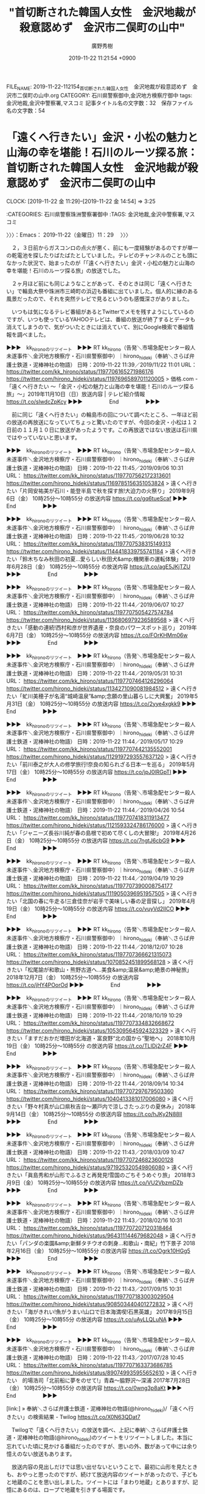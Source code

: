 #+TITLE: "首切断された韓国人女性　金沢地裁が殺意認めず　金沢市二俣町の山中"
#+AUTHOR: 廣野秀樹
#+EMAIL:  hirono2013k@gmail.com
#+DATE: 2019-11-22 11:21:54 +0900
FILE_NAME: 2019-11-22-112154_首切断された韓国人女性　金沢地裁が殺意認めず　金沢市二俣町の山中.org
CATEGORY: 石川県警察御中,金沢地方検察庁御中
tags: 金沢地裁,金沢中警察署,マスコミ
記事タイトル名の文字数：32　保存ファイル名の文字数：54
#+STARTUP: showeverything


* 「遠くへ行きたい」金沢・小松の魅力と山海の幸を堪能！石川のルーツ探る旅：首切断された韓国人女性　金沢地裁が殺意認めず　金沢市二俣町の山中
  CLOCK: [2019-11-22 金 11:29]--[2019-11-22 金 14:54] =>  3:25

:CATEGORIES: 石川県警察珠洲警察署御中
:TAGS: 金沢地裁,金沢中警察署,マスコミ

〉〉〉：Emacs： 2019-11-22（金曜日）11：29　 〉〉〉

　２，３日前からガスコンロの点火が悪く、前にも一度経験があるのですが単一の乾電池を探したりばたばたとしていました。テレビのチャンネルのことも頭になかった状況で、始まったのが「「遠くへ行きたい」金沢・小松の魅力と山海の幸を堪能！石川のルーツ探る旅」の放送でした。

　２ヶ月ほど前にも同じようなことがあって、そのときは同じ「遠くへ行きたい」で輪島大祭や珠洲市三崎町の浜辺も番組に出ていました。個人的に縁のある風景だったので、それを突然テレビで見るというのも感慨深さがありました。

　いつもは気になるテレビ番組があるとTwitterでメモを残すようにしているのですが、いつも使っているYAHOOテレビは、番組の放送が終了するとデータも消えてしまうので、気がついたときには消えていて、別にGoogle検索で番組情報を調べました。

▶▶▶　kk_hironoのリツイート　▶▶▶
RT kk_hirono（告発＼市場急配センター殺人未遂事件＼金沢地方検察庁・石川県警察御中）｜hirono_hideki（奉納＼さらば弁護士鉄道・泥棒神社の物語） 日時：2019-11-22 11:39／2019/11/22 11:01 URL： https://twitter.com/kk_hirono/status/1197706165271986176 https://twitter.com/hirono_hideki/status/1197696589701120005
> 価格.com - 「遠くへ行きたい ～「金沢・小松の魅力と山海の幸を堪能！石川のルーツ探る旅」～」2019年11月10日（日）放送内容 | テレビ紹介情報 https://t.co/slwdcZpKcy
▶▶▶　　　　　End　　　　　▶▶▶

　前に同じ「遠くへ行きたい」の輪島市の回について調べたところ、一年ほど前の放送の再放送になっていてちょっと驚いたのですが、今回の金沢・小松は１２日前の１１月１０日に放送があったようです。この再放送ではない放送は石川県ではやっていないと思います。

▶▶▶　kk_hironoのリツイート　▶▶▶
RT kk_hirono（告発＼市場急配センター殺人未遂事件＼金沢地方検察庁・石川県警察御中）｜hirono_hideki（奉納＼さらば弁護士鉄道・泥棒神社の物語） 日時：2019-11-22 11:45／2019/09/06 10:31 URL： https://twitter.com/kk_hirono/status/1197707562172313601 https://twitter.com/hirono_hideki/status/1169785156351053824
> 遠くへ行きたい「片岡安祐美が石川・能登半島で秋を探す旅!大迫力の火祭り」 2019年9月6日（金）  10時25分～10時55分  の放送内容 https://t.co/gq6tueScaf
▶▶▶　　　　　End　　　　　▶▶▶

▶▶▶　kk_hironoのリツイート　▶▶▶
RT kk_hirono（告発＼市場急配センター殺人未遂事件＼金沢地方検察庁・石川県警察御中）｜hirono_hideki（奉納＼さらば弁護士鉄道・泥棒神社の物語） 日時：2019-11-22 11:45／2019/06/28 10:32 URL： https://twitter.com/kk_hirono/status/1197707538315149313 https://twitter.com/hirono_hideki/status/1144418339755741184
> 遠くへ行きたい「鈴木ちなみ秋田の初夏…愛らしい秋田犬&amp;機関車の運転体験」  2019年6月28日（金）  10時25分～10時55分  の放送内容 https://t.co/agE5JKjTZU
▶▶▶　　　　　End　　　　　▶▶▶

▶▶▶　kk_hironoのリツイート　▶▶▶
RT kk_hirono（告発＼市場急配センター殺人未遂事件＼金沢地方検察庁・石川県警察御中）｜hirono_hideki（奉納＼さらば弁護士鉄道・泥棒神社の物語） 日時：2019-11-22 11:44／2019/06/07 10:27 URL： https://twitter.com/kk_hirono/status/1197707505427574784 https://twitter.com/hirono_hideki/status/1136806979236589568
> 遠くへ行きたい「感動の連続!西村和彦が世界遺産・奈良のパワースポット巡り」  2019年6月7日（金）  10時25分～10時55分  の放送内容 https://t.co/FOrKHMm06w
▶▶▶　　　　　End　　　　　▶▶▶

▶▶▶　kk_hironoのリツイート　▶▶▶
RT kk_hirono（告発＼市場急配センター殺人未遂事件＼金沢地方検察庁・石川県警察御中）｜hirono_hideki（奉納＼さらば弁護士鉄道・泥棒神社の物語） 日時：2019-11-22 11:44／2019/05/31 10:31 URL： https://twitter.com/kk_hirono/status/1197707464126296064 https://twitter.com/hirono_hideki/status/1134271090081984512
> 遠くへ行きたい「虻川美穂子が名湯“城崎温泉”&amp;念願の里山暮らしに大興奮」  2019年5月31日（金）  10時25分～10時55分  の放送内容 https://t.co/2yye4xgkk9
▶▶▶　　　　　End　　　　　▶▶▶

▶▶▶　kk_hironoのリツイート　▶▶▶
RT kk_hirono（告発＼市場急配センター殺人未遂事件＼金沢地方検察庁・石川県警察御中）｜hirono_hideki（奉納＼さらば弁護士鉄道・泥棒神社の物語） 日時：2019-11-22 11:44／2019/05/17 10:29 URL： https://twitter.com/kk_hirono/status/1197707442135552001 https://twitter.com/hirono_hideki/status/1129197293557637120
> 遠くへ行きたい「前川泰之が大人の修学旅行!奈良の知られざる日本一を巡る」  2019年5月17日（金）  10時25分～10時55分  の放送内容 https://t.co/jpJ0lRGpTI
▶▶▶　　　　　End　　　　　▶▶▶

▶▶▶　kk_hironoのリツイート　▶▶▶
RT kk_hirono（告発＼市場急配センター殺人未遂事件＼金沢地方検察庁・石川県警察御中）｜hirono_hideki（奉納＼さらば弁護士鉄道・泥棒神社の物語） 日時：2019-11-22 11:44／2019/04/26 10:54 URL： https://twitter.com/kk_hirono/status/1197707418311913477 https://twitter.com/hirono_hideki/status/1121593324786176000
> 遠くへ行きたい「ジャニーズ長谷川純が春の島根で初めて尽くしの大冒険!」  2019年4月26日（金）  10時25分～10時55分  の放送内容 https://t.co/7ngtJ6cbG9
▶▶▶　　　　　End　　　　　▶▶▶

▶▶▶　kk_hironoのリツイート　▶▶▶
RT kk_hirono（告発＼市場急配センター殺人未遂事件＼金沢地方検察庁・石川県警察御中）｜hirono_hideki（奉納＼さらば弁護士鉄道・泥棒神社の物語） 日時：2019-11-22 11:44／2019/04/19 10:29 URL： https://twitter.com/kk_hirono/status/1197707390008754177 https://twitter.com/hirono_hideki/status/1119050396951957505
> 遠くへ行きたい「北国の春に牛走る!三倉佳奈が岩手で美味しい春の足音探し」  2019年4月19日（金）  10時25分～10時55分  の放送内容 https://t.co/vuyVd2IICO
▶▶▶　　　　　End　　　　　▶▶▶

▶▶▶　kk_hironoのリツイート　▶▶▶
RT kk_hirono（告発＼市場急配センター殺人未遂事件＼金沢地方検察庁・石川県警察御中）｜hirono_hideki（奉納＼さらば弁護士鉄道・泥棒神社の物語） 日時：2019-11-22 11:44／2018/12/07 10:28 URL： https://twitter.com/kk_hirono/status/1197707366621315073 https://twitter.com/hirono_hideki/status/1070852451899568128
> 遠くへ行きたい「松尾諭が和歌山・熊野古道へ…美食&amp;温泉&amp;絶景の神秘旅」  2018年12月7日（金）  10時25分～10時55分  の放送内容 https://t.co/jHY4POorOd
▶▶▶　　　　　End　　　　　▶▶▶

▶▶▶　kk_hironoのリツイート　▶▶▶
RT kk_hirono（告発＼市場急配センター殺人未遂事件＼金沢地方検察庁・石川県警察御中）｜hirono_hideki（奉納＼さらば弁護士鉄道・泥棒神社の物語） 日時：2019-11-22 11:44／2018/10/19 10:29 URL： https://twitter.com/kk_hirono/status/1197707334832668672 https://twitter.com/hirono_hideki/status/1053095645924323329
> 遠くへ行きたい「ますだおかだ増田が北海道・富良野“北の国から”聖地へ」  2018年10月19日（金）  10時25分～10時55分  の放送内容 https://t.co/TLIDj2rZ4F
▶▶▶　　　　　End　　　　　▶▶▶

▶▶▶　kk_hironoのリツイート　▶▶▶
RT kk_hirono（告発＼市場急配センター殺人未遂事件＼金沢地方検察庁・石川県警察御中）｜hirono_hideki（奉納＼さらば弁護士鉄道・泥棒神社の物語） 日時：2019-11-22 11:44／2018/09/14 10:34 URL： https://twitter.com/kk_hirono/status/1197707297679503360 https://twitter.com/hirono_hideki/status/1040413381017006080
> 遠くへ行きたい「野々村真が山口県秋吉台～瀬戸内で涼しさたっぷりの夏休み」  2018年9月14日（金）  10時25分～10時55分  の放送内容 https://t.co/hJKy2N88II
▶▶▶　　　　　End　　　　　▶▶▶

▶▶▶　kk_hironoのリツイート　▶▶▶
RT kk_hirono（告発＼市場急配センター殺人未遂事件＼金沢地方検察庁・石川県警察御中）｜hirono_hideki（奉納＼さらば弁護士鉄道・泥棒神社の物語） 日時：2019-11-22 11:43／2018/03/09 10:47 URL： https://twitter.com/kk_hirono/status/1197707246823600128 https://twitter.com/hirono_hideki/status/971925320549806080
> 遠くへ行きたい「眞島秀和が山形でふるさと再発見!雪国のごちそうめぐり旅」  2018年3月9日（金）  10時25分～10時55分  の放送内容 https://t.co/VU2VbzmDZb
▶▶▶　　　　　End　　　　　▶▶▶

▶▶▶　kk_hironoのリツイート　▶▶▶
RT kk_hirono（告発＼市場急配センター殺人未遂事件＼金沢地方検察庁・石川県警察御中）｜hirono_hideki（奉納＼さらば弁護士鉄道・泥棒神社の物語） 日時：2019-11-22 11:43／2018/02/16 10:31 URL： https://twitter.com/kk_hirono/status/1197707207120318464 https://twitter.com/hirono_hideki/status/964311144679682048
> 遠くへ行きたい「パンダの楽園&amp;新鮮タチウオの刺身…和歌山・南紀」竹下景子  2018年2月16日（金）  10時25分～10時55分  の放送内容 https://t.co/Ogrk10HGg5
▶▶▶　　　　　End　　　　　▶▶▶

▶▶▶　kk_hironoのリツイート　▶▶▶
RT kk_hirono（告発＼市場急配センター殺人未遂事件＼金沢地方検察庁・石川県警察御中）｜hirono_hideki（奉納＼さらば弁護士鉄道・泥棒神社の物語） 日時：2019-11-22 11:43／2017/09/15 10:31 URL： https://twitter.com/kk_hirono/status/1197707183003029504 https://twitter.com/hirono_hideki/status/908503440401272832
> 遠くへ行きたい「海がきれい!魚がうまい!山口で日本海満喫!石黒英雄」 2017年9月15日（金）  10時25分～10時55分  の放送内容 https://t.co/uAyLLQLuNA
▶▶▶　　　　　End　　　　　▶▶▶

▶▶▶　kk_hironoのリツイート　▶▶▶
RT kk_hirono（告発＼市場急配センター殺人未遂事件＼金沢地方検察庁・石川県警察御中）｜hirono_hideki（奉納＼さらば弁護士鉄道・泥棒神社の物語） 日時：2019-11-22 11:43／2017/07/28 10:45 URL： https://twitter.com/kk_hirono/status/1197707163373686785 https://twitter.com/hirono_hideki/status/890749935955652610
> 遠くへ行きたい　的場浩司「北前船に夢をのせて!」青森～脇野沢～深浦 2017年7月28日（金）  10時25分～10時55分  の放送内容 https://t.co/0wng3p8aKt
▶▶▶　　　　　End　　　　　▶▶▶

[link:] » 奉納＼さらば弁護士鉄道・泥棒神社の物語(@hirono_hideki)/「遠くへ行きたい」の検索結果 - Twilog https://t.co/X0N63QDat7

　Twilogで「遠くへ行きたい」の放送を調べ、上記に奉納＼さらば弁護士鉄道・泥棒神社の物語(@hirono_hideki)のツイートをリツイートしました。本当に忘れていた頃に見かける番組だったのですが、思いの外、数があって中には余り憶えのない放送もあります。

　放送内容の見出しだけでは思い出せないということで、最初に山形を見たときも、おやっと思ったのですが、続けて放送内容のツイートがあったので、子どもと地蔵のことを思い出しました。ツイートには「まわり地蔵」とありますが、記憶にあるのは、ロープで地蔵を引きずる場面です。

　山形県で「子ども」となると思い出すのは「山形マット死事件」のことで、弁護士らのその後の活動も異様なものがありましたが、主任検事として勾留延長をしなかったというのもモトケンこと矢部善朗弁護士（京都弁護士会）になります。

　すでに一通りのことは、告発＼市場急配センター殺人未遂事件＼金沢地方検察庁・石川県警察御中(@kk_hirono)でも取り上げてきたように思います。消防署の救急車と落合洋司弁護士（東京弁護士会）のツイートのことは、ちょっと怪しい気もします。

[link:] » 告発＼市場急配センター殺人未遂事件＼金沢地方検察庁・石川県警察御中(@kk_hirono)/「山形マット死」の検索結果 - Twilog https://t.co/0fR5GPFJtG

▶▶▶　kk_hironoのリツイート　▶▶▶
RT kk_hirono（告発＼市場急配センター殺人未遂事件＼金沢地方検察庁・石川県警察御中）｜kk_hirono（告発＼市場急配センター殺人未遂事件＼金沢地方検察庁・石川県警察御中） 日時：2019-11-22 12:01／2016/03/04 17:57 URL： https://twitter.com/kk_hirono/status/1197711726789005312 https://twitter.com/kk_hirono/status/705678575660208128
> 「山形の植田裕弁護士・業務停止6月懲戒処分」というニュースは、この時初めて知ったものではなく、思い出して再度検索したものかと思います。見落としがちのニュースでしたが、確か小倉秀夫弁護士のツイートで山形マット死の事件との関連を知ることが出来、調べるきっかけになったと思います。
▶▶▶　　　　　End　　　　　▶▶▶

▶▶▶　kk_hironoのリツイート　▶▶▶
RT kk_hirono（告発＼市場急配センター殺人未遂事件＼金沢地方検察庁・石川県警察御中）｜kk_hirono（告発＼市場急配センター殺人未遂事件＼金沢地方検察庁・石川県警察御中） 日時：2019-11-22 12:00／2019/03/10 12:08 URL： https://twitter.com/kk_hirono/status/1197711491052400640 https://twitter.com/kk_hirono/status/1104579853129379840
> 過去に読んだ覚えのある落合洋司弁護士（東京弁護士会）のブログ記事です。はてなダイアリーからはてなブログに移行した記事だと思いますが、記事名は「山大生死亡:損賠訴訟　山形市長「適正な業務の範囲内」　救急車不出動で　／山形」が2012-08-24となっています。
▶▶▶　　　　　End　　　　　▶▶▶

▶▶▶　kk_hironoのリツイート　▶▶▶
RT kk_hirono（告発＼市場急配センター殺人未遂事件＼金沢地方検察庁・石川県警察御中）｜kk_hirono（告発＼市場急配センター殺人未遂事件＼金沢地方検察庁・石川県警察御中） 日時：2019-11-22 12:00／2019/03/10 12:15 URL： https://twitter.com/kk_hirono/status/1197711343429644289 https://twitter.com/kk_hirono/status/1104581393177145345
> 山大生死亡:損賠訴訟　山形市長「適正な業務の範囲内」　救急車不出動で　／山形 - 弁護士落合洋司（東京弁護士会）の日々是好日 https://t.co/dpfvhpqduf
▶▶▶　　　　　End　　　　　▶▶▶

[link:] » 告発＼市場急配センター殺人未遂事件＼金沢地方検察庁・石川県警察御中(@kk_hirono)/「山形 弁護士」の検索結果 - Twilog https://t.co/bJyrcSaimM

　時刻は１２時０２分です。テレビのバイキングはCMに入ったところですが、このあと木内みどり、さんについてお伝えします、という案内がありました。朝の他の情報番組でもみていたのですが、NHKの朝ドラのヒロインとそのドラマ名が全く記憶にないものだったのが、ちょっと驚きでした。

　広島だったと思いますが出張中の突然死であったようです。長い間、テレビで活躍をされたようですが、お名前に記憶がなかったので、情報番組と報道番組が中心になりますが、自分のテレビの視聴にも偏りがあるのかと考えました。バラエティもたまにみることはあります。

　訃報といえば、ニュース以外にみることがなかったのが、プロ野球で大記録をうちたてたとも聞く金田正一さんのことがあります。昭和５０年頃になると思いますが、週刊少年ジャンプにアストロ球団という漫画があって、一人だけ実在する人物が混じっているのがとても印象的でした。

　昭和５０年の４月、ちょうど藤波の辺田の浜から宇出津の小棚木に引っ越すときだったのですが、そのアストロ球団の漫画で、一試合を一年間掛けて描いていたことに気が付き、とても驚いたことを憶えています。超人的で現実離れした漫画で、とっても大仰でした。

　２００９年３月１５日に羽咋市から宇出津に戻るいくらか前だったと思いますが、天坂のシンザン能登店というパチンコ店で、アストロ球団のパチスロ機を見かけたような記憶があるのですが、ちょうどその頃に、同店では全敗で一度も勝ったことがないように考えていました。

　けっこうパチスロ機でコインが溜まったこともあるのですが、続けていると必ずなくなり、店に入った回数が多いのに、交換所に行ったのもほんのわずかであったように思います。ずいぶんと極端に感じていたので、客の顔を見て狙い撃ちにされているのかと勘ぐったことがありました。

　あるいは常連客が安定して勝ちやすいかトータルで大負けはしないという良心的なサービスの店であったのかもしれません。勝てる台が見つけやすければ、残りは負けやすいいわゆる回収台の可能性が高まります。

　休日に宇出津と羽咋市の往復に立ち寄ることが多かったですが、シンザン能登の隣には、もっと前からあるパーラーダイヤがあります。珠洲道路沿いで能登町天坂になります。パチンコ店の前にはラーメン店があって、今月は２回食事に行きました。

　ラーメン店はけっこう流行っていて、仕事中の車や作業服の客がいて、観光で能登に来たような人を見かけることもあったのですが、不思議とこれまで２つあるパチンコ店の客が、そのラーメン店に来ている、パチンコ店があるので店を構えたという発想はありませんでした。

　以前は、宇出津の駅前にあったラーメン店だと思いますが、そのときは一度ぐらいしか店に入ったことがなく、夜の時間帯でしたがその時の記憶が脳裏に焼き付いています。店の人のことは記憶になかったのですが、その前の昭和の時代は、能都町七見に店があったとも聞きます。

　宇出津駅前にラーメン店があった場所は、今も同じだと思いますが不動産会社になっています。祭礼委員の寄付金で訪問し、中を見たこともありましたが、以前ラーメン店であったような感じはしませんでした。横に細い道があって梶川沿いになるとも思います。

　２０１０年の２月頃になると思いますが、上町の母親の病院に行った後、パラーダイヤでパチスロをやっていて２万５千円ぐらい勝てたのですが、最終のバスに乗らず２３時の閉店までいたので、真冬の夜中に宇出津まで歩いて帰ったということもありました。１時間半ぐらいで帰れました。

　思い切って歩いたことで記憶にあるのは、金沢西警察署から香林坊１０９の書店までです。これは前に書いたことがあると思いますが、時期の特定やそのときの他の状況も思い出しがしづらくなっています。

　金沢市本多町の金沢中警察署に行ったのも、同じ日の可能性があるのですが、さきほど改めて考えていると、その金沢中警察署の中に入ったのは、その時が初めてだったと思われます。本多町と強調したのは、少なくとも昭和６１年の６月まで、金沢中警察署は別の場所にあったからです。

　考えてみると、運転免許の免許停止というのもその時以来ないと思いますが、免停明けに金沢中警察署に運転免許を取りに行きました。夜の遅い時間でしたが、これも改めて考えると、日付が変わった午前０時過ぎという可能性が高そうです。

　１５０日と９０日の免許停止を一度に受けました。山口県や兵庫県という県外での違反で処理が別々になったのですが、一度に来ていれば免許取り消しでした。今は免停の話を聞かないのでわからないことばかりですが、当時の免許停止の最長は１８０日だったと思います。

　金沢市本多町の金沢中警察署では、２階に相談室があったと思いますが、署内の一階は天井が高くて吹き抜けのようになっていたとも記憶します。デパートにありそうな部屋で完全な個室にはなっていなかったような記憶もあります。

　相談というか話の内容は、ほとんど思い出せず、その場の雰囲気をなんとなく憶えている程度です。福井刑務所に告訴か告発の調書作成に来た山岸警部補の名前を出したところ、それまでのふざけた感じの態度が改まり、力を込めた声で「殉職されました。」といわれました。

　印象での話なので、どうにでも書けてしまうし、その後に会ったこともなかったので全ては想像になりますが、金沢市場輸送や市場急配センターの内偵捜査の過程で、殺害された可能性があるのかもしれないという思いはあって、より慎重に制約を受けたところはあったと思います。

　山岸警部補についても、これまでに何度か取り上げていて、記憶にあったことはすべて書き出していると思います。これもTwilogで確認をしておきます。

▶▶▶　kk_hironoのリツイート　▶▶▶
RT kk_hirono（告発＼市場急配センター殺人未遂事件＼金沢地方検察庁・石川県警察御中）｜kk_hirono（告発＼市場急配センター殺人未遂事件＼金沢地方検察庁・石川県警察御中） 日時：2019-11-22 13:31／2018/02/18 18:00 URL： https://twitter.com/kk_hirono/status/1197734376823390208 https://twitter.com/kk_hirono/status/965149068233080832
> 役所のような建物には１階部分もあって、受刑者のエリアから入ってきて通路の右側の個室で、石川県警察本部の山岸警部補と告訴状のことで話をしたことがありました。刑務官の立会はなく二人っきりだったと思います。その場で、告訴調書を作成したようにも思います。
▶▶▶　　　　　End　　　　　▶▶▶

[link:] » 告発＼市場急配センター殺人未遂事件＼金沢地方検察庁・石川県警察御中(@kk_hirono)/「山岸警部補」の検索結果 - Twilog https://t.co/7PAEgQR9xi

　告発＼市場急配センター殺人未遂事件＼金沢地方検察庁・石川県警察御中(@kk_hirono)で「山岸警部補」を含むツイートが２０１８年２月１８日の初出というのは意外でした。奉納＼さらば弁護士鉄道・泥棒神社の物語(@hirono_hideki)の方も確認しておいた方がよさそうです。

▶▶▶　kk_hironoのリツイート　▶▶▶
RT kk_hirono（告発＼市場急配センター殺人未遂事件＼金沢地方検察庁・石川県警察御中）｜hirono_hideki（奉納＼さらば弁護士鉄道・泥棒神社の物語） 日時：2019-11-22 13:35／2018/01/08 18:54 URL： https://twitter.com/kk_hirono/status/1197735277722140673 https://twitter.com/hirono_hideki/status/950304670102126593
> テレビに元警察官だったという山岸という名前。けっこう長い時間字幕が出ていたがスマホの撮影に失敗。白山市左礫町の蕎麦屋らしい。テレビ金沢、となりのテレ金ちゃんの、たぶん「誉れがどこいく」というコーナー。自分の知る平成7年頃当時の石川県警察本部山岸警部補は殉職したと聞いた。
▶▶▶　　　　　End　　　　　▶▶▶

[link:] » 奉納＼さらば弁護士鉄道・泥棒神社の物語(@hirono_hideki)/「山岸警部補」の検索結果 - Twilog https://t.co/hhvvmhgtcg

　奉納＼さらば弁護士鉄道・泥棒神社の物語(@hirono_hideki)も２０１８年１月８日が初出で、それも１件のみのツイートでした。白山市の元警察官の蕎麦屋のことが書いてあります。その元警察官の蕎麦屋の主人の名前も山岸警部補と同じ山岸とありますが、これは忘れていました。

　今日の「遠くへ行きたい」の放送ですが、ゴリという川魚が野生のタヌキのあとに出てきました。番組内では店の住所もみかなったのですが、「岩魚茶屋」で検索するとすぐに見つかりました。さきほどの「テレビ紹介情報」のページで見つけた情報からの検索です。

　岩魚というのはイワナのことだと思いますが、個人的に石川県としてほとんど情報を見かけなかった川魚です。長距離トラック運転手の仕事では国道沿いの店の看板などでも見けかることが多かったのですが、はっきり食べたという記憶もない川魚になります。

　国道２８６号線で、宮城県から山形県に入る手前、１０分ほど手前の辺りだったでしょうか、珍しい昼頃の時間に、妻子と食事をしたことがあり、その店がイワナをメインにしていたように思うのですが、イワナを食べたか、別に焼肉でも食べたのか憶えていません。山形方面に向かっていました。

　時間に余裕があったため油断をして、寝過ごしていたような記憶もあるのですが、そんな時間にその辺りにいて、金沢に向かっていたというのも珍しい運行だったので、よく憶えています。その店も普通の食堂ではなく、湯治場の旅館に近い雰囲気があったように思います。

　その国道２８６号線というのも山形自動車道が開通してからは通行することがなかったと思います。急な坂があったり、冬場は昼間でも路面凍結の心配があったので、冬場はやっかいな難所として記憶にあります。県境の笹谷トンネルは有料道路になっていました。

　有料道路の笹谷トンネルを使わない笹谷峠の旧道があるとベテランの運転手に話を聞いたこともありましたが、通行をしたことはありませんでした。

　国道２８６号線は、山形市側にも峠の茶屋のような食堂があって、私の人生において特別な思い出があるのですが、子ども２人だけを同乗させた宮城県女川町からの帰りという運行でした。この女川町についても書いておきたいことがいくつかあったのですが、中途半端になっていると思います。

[link:] » 笹谷トンネル - Google マップ https://t.co/OVlZNqeHC4

　複雑な模様のように見えたのですが、国道２８６号線が折れ曲がっているので上空からは道路がそう見えるようです。Googleマップで調べたのも今回が初めてではないと思いますが、ミステリーの地上絵にもみえる不思議な文様にみえます。

　笹谷という地名は、これまで山形県という認識でいたように思いますが、山形自動車道と思われる笹谷インターが宮城県側にあるので、宮城県の地名だったようです。そういえば、笹谷トンネルの料金所も、トンネルを抜けた宮城県側にあったような気もします。

　山形県側には関沢インターが見えますが、関沢という地名自体が余り記憶になかったもので、全然違った場所で見ていた地名という気もするぐらいです。具体的には新潟県内か福島県内ですが、同名の地名があったという可能性もあるかもしれません。

　山形市を航空写真の地図でみたのは今回が初めてという気もしたのですが、新庄市が山形市からけっこう離れてみえます。この山形県新庄市が山形マット死事件の場所としてニュースや記事で見てきたように思います。

　山形県新庄市についても前に調べていると思いますが、今回は最上川沿いに鶴岡市、酒田市につながる国道４７号線と、鳴子温泉を通って宮城県大崎市に出る道路が、こちらも国道４７号線だったのだと気が付きました。

〈〈〈：Emacs： 2019-11-22（金曜日）14：54 　〈〈〈

